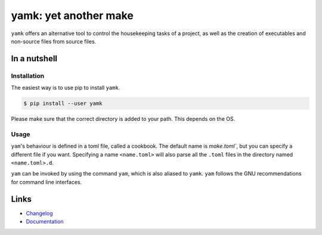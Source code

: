 .. raw:: html

    <p style="text-align:center">
        <a href="https://github.com/spapanik/yamk/actions/workflows/build.yml">
            <img alt="Build" src="https://github.com/spapanik/yamk/actions/workflows/build.yml/badge.svg">
        </a>
        <a href="https://lgtm.com/projects/g/spapanik/yamk/alerts/">
            <img alt="Total alerts" src="https://img.shields.io/lgtm/alerts/g/spapanik/yamk.svg">
        </a>
        <a href="https://github.com/spapanik/yamk/blob/main/LICENSE.txt">
            <img alt="License" src="https://img.shields.io/github/license/spapanik/yamk">
        </a>
        <a href="https://pypi.org/project/yamk">
            <img alt="PyPI" src="https://img.shields.io/pypi/v/yamk">
        </a>
        <a href="https://pepy.tech/project/yamk">
            <img alt="Downloads" src="https://pepy.tech/badge/yamk">
        </a>
        <a href="https://github.com/psf/black">
            <img alt="Code style" src="https://img.shields.io/badge/code%20style-black-000000.svg">
        </a>
    </p>

======================
yamk: yet another make
======================

``yamk`` offers an alternative tool to control the housekeeping tasks of
a project, as well as the creation of executables and non-source files
from source files.

In a nutshell
-------------

Installation
~~~~~~~~~~~~

The easiest way is to use pip to install ``yamk``.

.. code:: console

   $ pip install --user yamk

Please make sure that the correct directory is added to your path. This
depends on the OS.

Usage
~~~~~

``yam``'s behaviour is defined in a toml file, called a cookbook. The default name is `make.toml``,
but you can specify a different file if you want. Specifying a name ``<name.toml>`` will also parse all the ``.toml``
files in the directory named ``<name.toml>.d``.

``yam`` can be invoked by using the command ``yam``, which is also
aliased to ``yamk``. ``yam`` follows the GNU recommendations for command
line interfaces.

Links
-----

- `Changelog`_
- `Documentation`_


.. _Changelog: https://github.com/spapanik/yamk/blob/main/CHANGELOG.rst
.. _Documentation: https://yamk.readthedocs.io/en/latest/
